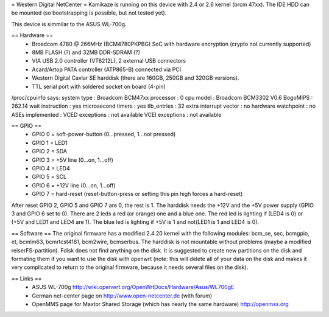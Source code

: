 = Western Digital NetCenter =
Kamikaze is running on this device with 2.4 or 2.6 kernel (brcm 47xx).
The IDE HDD  can be mounted (so bootstrapping is possible, but not tested yet).

This device is simmilar to the ASUS WL-700g.

== Hardware ==
 * Broadcom 4780 @ 266MHz (BCM4780PKPBG) SoC with hardware encryption (crypto not currently supported)
 * 8MB FLASH (?) and 32MB DDR-SDRAM (?)
 * VIA USB 2.0 controller (VT6212L), 2 external USB connectors
 * Acard/Artop PATA controller (ATP865-B) connected via PCI
 * Western Digital Caviar SE harddisk (there are 160GB, 250GB and 320GB versions).
 * TTL serial port with soldered socket on board (4-pin)

/proc/cpuinfo says:
system type		: Broadcom BCM47xx
processor		: 0
cpu model		: Broadcom BCM3302 V0.6
BogoMIPS		: 262.14
wait instruction	: yes
microsecond timers	: yes
tlb_entries		: 32
extra interrupt vector	: no
hardware watchpoint	: no
ASEs implemented	:
VCED exceptions		: not available
VCEI exceptions		: not available

== GPIO ==
 * GPIO 0 = soft-power-button (0...pressed, 1...not pressed)
 * GPIO 1 = LED1
 * GPIO 2 = SDA
 * GPIO 3 = +5V line (0...on, 1...off)
 * GPIO 4 = LED4
 * GPIO 5 = SCL
 * GPIO 6 = +12V line (0...on, 1...off)
 * GPIO 7 = hard-reset (reset-button-press or setting this pin high forces a hard-reset)

After reset GPIO 2, GPIO 5 and GPIO 7 are 0, the rest is 1.
The harddisk needs the +12V and the +5V power supply (GPIO 3 and GPIO 6 set to 0).
There are 2 leds a red (or orange) one and a blue one.
The red led is lighting if (LED4 is 0) or (+5V and LED1 and LED4 are 1).
The blue led is lighting if +5V is 1 and not(LED1 is 1 and LED4 is 0).

== Software ==
The original firmware has a modified 2.4.20 kernel with the following modules: bcm_se, sec, bcmgpio, et, bcmlm63, bcmrtcst4181, bcm2wire, bcmserbus.
The harddisk is not mountable without problems (maybe a modified reiserFS-partition). Fdisk does not find anything on the disk. It is suggested to create new partitions on the disk and formating them if you want to use the disk with openwrt (note: this will delete all of your data on the disk and makes it very complicated to return to the original firmware, because it needs several files on the disk).

== Links ==
 * ASUS WL-700g http://wiki.openwrt.org/OpenWrtDocs/Hardware/Asus/WL700gE
 * German net-center page on http://www.open-netcenter.de (with forum)
 * OpenMMS page for Maxtor Shared Storage (which has nearly the same hardware) http://openmss.org
